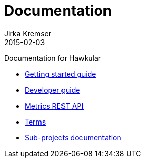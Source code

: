 = Documentation
Jirka Kremser
2015-02-03
:description: Documentation for Hawkular
:jbake-type: page
:jbake-status: published


Documentation for Hawkular

* link:user/getting-started.html[Getting started guide]
* link:dev/development.html[Developer guide]
* link:rest/rest-metrics.html[Metrics REST API]
* link:dev/terms.html[Terms]
* link:components/index.html[Sub-projects documentation]
